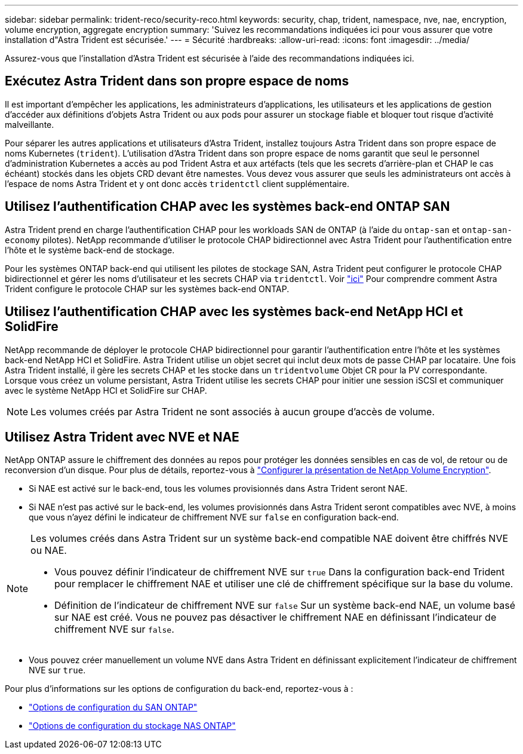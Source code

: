 ---
sidebar: sidebar 
permalink: trident-reco/security-reco.html 
keywords: security, chap, trident, namespace, nve, nae, encryption, volume encryption, aggregate encryption 
summary: 'Suivez les recommandations indiquées ici pour vous assurer que votre installation d"Astra Trident est sécurisée.' 
---
= Sécurité
:hardbreaks:
:allow-uri-read: 
:icons: font
:imagesdir: ../media/


[role="lead"]
Assurez-vous que l'installation d'Astra Trident est sécurisée à l'aide des recommandations indiquées ici.



== Exécutez Astra Trident dans son propre espace de noms

Il est important d'empêcher les applications, les administrateurs d'applications, les utilisateurs et les applications de gestion d'accéder aux définitions d'objets Astra Trident ou aux pods pour assurer un stockage fiable et bloquer tout risque d'activité malveillante.

Pour séparer les autres applications et utilisateurs d'Astra Trident, installez toujours Astra Trident dans son propre espace de noms Kubernetes (`trident`). L'utilisation d'Astra Trident dans son propre espace de noms garantit que seul le personnel d'administration Kubernetes a accès au pod Trident Astra et aux artéfacts (tels que les secrets d'arrière-plan et CHAP le cas échéant) stockés dans les objets CRD devant être namestes. Vous devez vous assurer que seuls les administrateurs ont accès à l'espace de noms Astra Trident et y ont donc accès `tridentctl` client supplémentaire.



== Utilisez l'authentification CHAP avec les systèmes back-end ONTAP SAN

Astra Trident prend en charge l'authentification CHAP pour les workloads SAN de ONTAP (à l'aide du `ontap-san` et `ontap-san-economy` pilotes). NetApp recommande d'utiliser le protocole CHAP bidirectionnel avec Astra Trident pour l'authentification entre l'hôte et le système back-end de stockage.

Pour les systèmes ONTAP back-end qui utilisent les pilotes de stockage SAN, Astra Trident peut configurer le protocole CHAP bidirectionnel et gérer les noms d'utilisateur et les secrets CHAP via `tridentctl`. Voir link:../trident-use/ontap-san-prep.html["ici"] Pour comprendre comment Astra Trident configure le protocole CHAP sur les systèmes back-end ONTAP.



== Utilisez l'authentification CHAP avec les systèmes back-end NetApp HCI et SolidFire

NetApp recommande de déployer le protocole CHAP bidirectionnel pour garantir l'authentification entre l'hôte et les systèmes back-end NetApp HCI et SolidFire. Astra Trident utilise un objet secret qui inclut deux mots de passe CHAP par locataire. Une fois Astra Trident installé, il gère les secrets CHAP et les stocke dans un `tridentvolume` Objet CR pour la PV correspondante. Lorsque vous créez un volume persistant, Astra Trident utilise les secrets CHAP pour initier une session iSCSI et communiquer avec le système NetApp HCI et SolidFire sur CHAP.


NOTE: Les volumes créés par Astra Trident ne sont associés à aucun groupe d'accès de volume.



== Utilisez Astra Trident avec NVE et NAE

NetApp ONTAP assure le chiffrement des données au repos pour protéger les données sensibles en cas de vol, de retour ou de reconversion d'un disque. Pour plus de détails, reportez-vous à link:https://docs.netapp.com/us-en/ontap/encryption-at-rest/configure-netapp-volume-encryption-concept.html["Configurer la présentation de NetApp Volume Encryption"^].

* Si NAE est activé sur le back-end, tous les volumes provisionnés dans Astra Trident seront NAE.
* Si NAE n'est pas activé sur le back-end, les volumes provisionnés dans Astra Trident seront compatibles avec NVE, à moins que vous n'ayez défini le indicateur de chiffrement NVE sur `false` en configuration back-end.


[NOTE]
====
Les volumes créés dans Astra Trident sur un système back-end compatible NAE doivent être chiffrés NVE ou NAE.

* Vous pouvez définir l'indicateur de chiffrement NVE sur `true` Dans la configuration back-end Trident pour remplacer le chiffrement NAE et utiliser une clé de chiffrement spécifique sur la base du volume.
* Définition de l'indicateur de chiffrement NVE sur `false` Sur un système back-end NAE, un volume basé sur NAE est créé. Vous ne pouvez pas désactiver le chiffrement NAE en définissant l'indicateur de chiffrement NVE sur `false`.


====
* Vous pouvez créer manuellement un volume NVE dans Astra Trident en définissant explicitement l'indicateur de chiffrement NVE sur `true`.


Pour plus d'informations sur les options de configuration du back-end, reportez-vous à :

* link:../trident-use/ontap-san-examples.html["Options de configuration du SAN ONTAP"]
* link:../trident-use/ontap-nas-examples.html["Options de configuration du stockage NAS ONTAP"]

